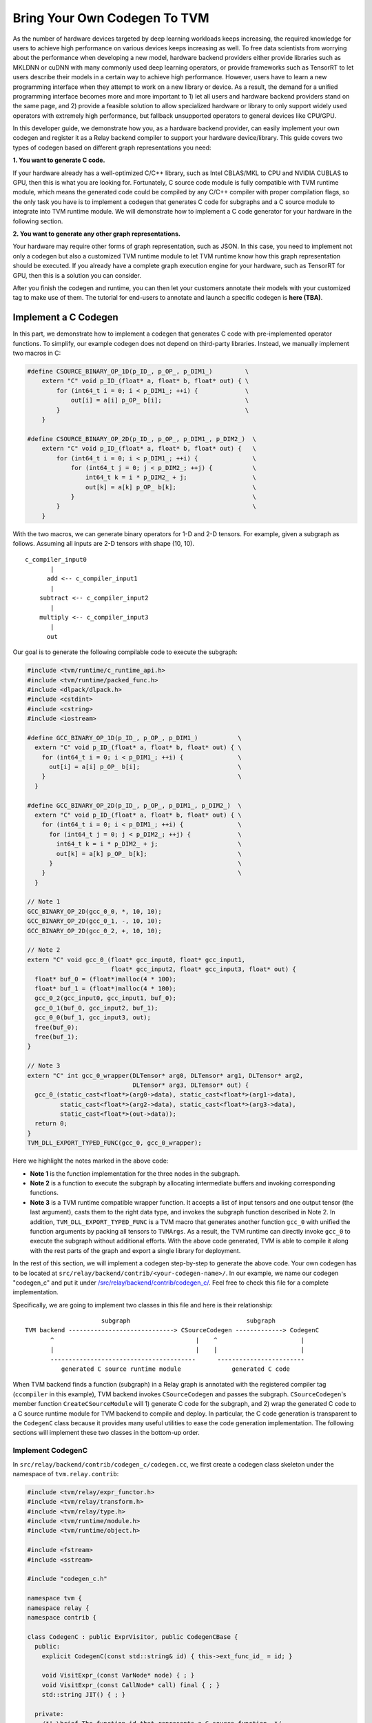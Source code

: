 ..  Licensed to the Apache Software Foundation (ASF) under one
    or more contributor license agreements.  See the NOTICE file
    distributed with this work for additional information
    regarding copyright ownership.  The ASF licenses this file
    to you under the Apache License, Version 2.0 (the
    "License"); you may not use this file except in compliance
    with the License.  You may obtain a copy of the License at

..    http://www.apache.org/licenses/LICENSE-2.0

..  Unless required by applicable law or agreed to in writing,
    software distributed under the License is distributed on an
    "AS IS" BASIS, WITHOUT WARRANTIES OR CONDITIONS OF ANY
    KIND, either express or implied.  See the License for the
    specific language governing permissions and limitations
    under the License.

.. _relay-bring-your-own-codegen:

=============================
Bring Your Own Codegen To TVM
=============================

As the number of hardware devices targeted by deep learning workloads keeps increasing, the required knowledge for users to achieve high performance on various devices keeps increasing as well. To free data scientists from worrying about the performance when developing a new model, hardware backend providers either provide libraries such as MKLDNN or cuDNN with many commonly used deep learning operators, or provide frameworks such as TensorRT to let users describe their models in a certain way to achieve high performance. However, users have to learn a new programming interface when they attempt to work on a new library or device. As a result, the demand for a unified programming interface becomes more and more important to 1) let all users and hardware backend providers stand on the same page, and 2) provide a feasible solution to allow specialized hardware or library to only support widely used operators with extremely high performance, but fallback unsupported operators to general devices like CPU/GPU.

In this developer guide, we demonstrate how you, as a hardware backend provider, can easily implement your own codegen and register it as a Relay backend compiler to support your hardware device/library. This guide covers two types of codegen based on different graph representations you need:

**1. You want to generate C code.**

If your hardware already has a well-optimized C/C++ library, such as Intel CBLAS/MKL to CPU and NVIDIA CUBLAS to GPU, then this is what you are looking for. Fortunately, C source code module is fully compatible with TVM runtime module, which means the generated code could be compiled by any C/C++ compiler with proper compilation flags, so the only task you have is to implement a codegen that generates C code for subgraphs and a C source module to integrate into TVM runtime module. We will demonstrate how to implement a C code generator for your hardware in the following section.

**2. You want to generate any other graph representations.**

Your hardware may require other forms of graph representation, such as JSON. In this case, you need to implement not only a codegen but also a customized TVM runtime module to let TVM runtime know how this graph representation should be executed. If you already have a complete graph execution engine for your hardware, such as TensorRT for GPU, then this is a solution you can consider.

After you finish the codegen and runtime, you can then let your customers annotate their models with your customized tag to make use of them. The tutorial for end-users to annotate and launch a specific codegen is **here (TBA)**.

*********************
Implement a C Codegen
*********************

In this part, we demonstrate how to implement a codegen that generates C code with pre-implemented operator functions. To simplify, our example codegen does not depend on third-party libraries. Instead, we manually implement two macros in C:

.. code-block:: c++

    #define CSOURCE_BINARY_OP_1D(p_ID_, p_OP_, p_DIM1_)         \
        extern "C" void p_ID_(float* a, float* b, float* out) { \
            for (int64_t i = 0; i < p_DIM1_; ++i) {             \
                out[i] = a[i] p_OP_ b[i];                       \
            }                                                   \
        }

    #define CSOURCE_BINARY_OP_2D(p_ID_, p_OP_, p_DIM1_, p_DIM2_)  \
        extern "C" void p_ID_(float* a, float* b, float* out) {   \
            for (int64_t i = 0; i < p_DIM1_; ++i) {               \
                for (int64_t j = 0; j < p_DIM2_; ++j) {           \
                    int64_t k = i * p_DIM2_ + j;                  \
                    out[k] = a[k] p_OP_ b[k];                     \
                }                                                 \
            }                                                     \
        }

With the two macros, we can generate binary operators for 1-D and 2-D tensors. For example, given a subgraph as follows. Assuming all inputs are 2-D tensors with shape (10, 10).

::

    c_compiler_input0
           |
          add <-- c_compiler_input1
           |
        subtract <-- c_compiler_input2
           |
        multiply <-- c_compiler_input3
           |
          out

Our goal is to generate the following compilable code to execute the subgraph:

.. code-block:: c++

    #include <tvm/runtime/c_runtime_api.h>
    #include <tvm/runtime/packed_func.h>
    #include <dlpack/dlpack.h>
    #include <cstdint>
    #include <cstring>
    #include <iostream>

    #define GCC_BINARY_OP_1D(p_ID_, p_OP_, p_DIM1_)           \
      extern "C" void p_ID_(float* a, float* b, float* out) { \
        for (int64_t i = 0; i < p_DIM1_; ++i) {               \
          out[i] = a[i] p_OP_ b[i];                           \
        }                                                     \
      }

    #define GCC_BINARY_OP_2D(p_ID_, p_OP_, p_DIM1_, p_DIM2_)  \
      extern "C" void p_ID_(float* a, float* b, float* out) { \
        for (int64_t i = 0; i < p_DIM1_; ++i) {               \
          for (int64_t j = 0; j < p_DIM2_; ++j) {             \
            int64_t k = i * p_DIM2_ + j;                      \
            out[k] = a[k] p_OP_ b[k];                         \
          }                                                   \
        }                                                     \
      }

    // Note 1
    GCC_BINARY_OP_2D(gcc_0_0, *, 10, 10);
    GCC_BINARY_OP_2D(gcc_0_1, -, 10, 10);
    GCC_BINARY_OP_2D(gcc_0_2, +, 10, 10);

    // Note 2
    extern "C" void gcc_0_(float* gcc_input0, float* gcc_input1,
                           float* gcc_input2, float* gcc_input3, float* out) {
      float* buf_0 = (float*)malloc(4 * 100);
      float* buf_1 = (float*)malloc(4 * 100);
      gcc_0_2(gcc_input0, gcc_input1, buf_0);
      gcc_0_1(buf_0, gcc_input2, buf_1);
      gcc_0_0(buf_1, gcc_input3, out);
      free(buf_0);
      free(buf_1);
    }

    // Note 3
    extern "C" int gcc_0_wrapper(DLTensor* arg0, DLTensor* arg1, DLTensor* arg2,
                                 DLTensor* arg3, DLTensor* out) {
      gcc_0_(static_cast<float*>(arg0->data), static_cast<float*>(arg1->data),
             static_cast<float*>(arg2->data), static_cast<float*>(arg3->data),
             static_cast<float*>(out->data));
      return 0;
    }
    TVM_DLL_EXPORT_TYPED_FUNC(gcc_0, gcc_0_wrapper);

Here we highlight the notes marked in the above code:

* **Note 1** is the function implementation for the three nodes in the subgraph.

* **Note 2** is a function to execute the subgraph by allocating intermediate buffers and invoking corresponding functions.

* **Note 3** is a TVM runtime compatible wrapper function. It accepts a list of input tensors and one output tensor (the last argument), casts them to the right data type, and invokes the subgraph function described in Note 2. In addition, ``TVM_DLL_EXPORT_TYPED_FUNC`` is a TVM macro that generates another function ``gcc_0`` with unified the function arguments by packing all tensors to ``TVMArgs``. As a result, the TVM runtime can directly invoke ``gcc_0`` to execute the subgraph without additional efforts. With the above code generated, TVM is able to compile it along with the rest parts of the graph and export a single library for deployment.

In the rest of this section, we will implement a codegen step-by-step to generate the above code. Your own codegen has to be located at ``src/relay/backend/contrib/<your-codegen-name>/``. In our example, we name our codegen "codegen_c" and put it under `/src/relay/backend/contrib/codegen_c/ <https://github.com/apache/incubator-tvm/blob/main/src/relay/backend/contrib/codegen_c/codegen.cc>`_. Feel free to check this file for a complete implementation.

Specifically, we are going to implement two classes in this file and here is their relationship:

::

                       subgraph                                subgraph
  TVM backend -----------------------------> CSourceCodegen -------------> CodegenC
         ^                                       |    ^                       |
         |                                       |    |                       |
         ----------------------------------------      ------------------------
            generated C source runtime module              generated C code

When TVM backend finds a function (subgraph) in a Relay graph is annotated with the registered compiler tag (``ccompiler`` in this example), TVM backend invokes ``CSourceCodegen`` and passes the subgraph. ``CSourceCodegen``'s member function ``CreateCSourceModule`` will 1) generate C code for the subgraph, and 2) wrap the generated C code to a C source runtime module for TVM backend to compile and deploy. In particular, the C code generation is transparent to the ``CodegenC`` class because it provides many useful utilities to ease the code generation implementation. The following sections will implement these two classes in the bottom-up order.

Implement CodegenC
==================

In ``src/relay/backend/contrib/codegen_c/codegen.cc``, we first create a codegen class skeleton under the namespace of ``tvm.relay.contrib``:

.. code-block:: c++

    #include <tvm/relay/expr_functor.h>
    #include <tvm/relay/transform.h>
    #include <tvm/relay/type.h>
    #include <tvm/runtime/module.h>
    #include <tvm/runtime/object.h>

    #include <fstream>
    #include <sstream>

    #include "codegen_c.h"

    namespace tvm {
    namespace relay {
    namespace contrib {

    class CodegenC : public ExprVisitor, public CodegenCBase {
      public:
        explicit CodegenC(const std::string& id) { this->ext_func_id_ = id; }

        void VisitExpr_(const VarNode* node) { ; }
        void VisitExpr_(const CallNode* call) final { ; }
        std::string JIT() { ; }

      private:
        /*! \brief The function id that represents a C source function. */
        std::string ext_func_id_ = "";
        /*! \brief The index of a wrapped C function. */
        int func_idx = 0;
        /*! \brief The index of allocated buffers. */
        int buf_idx_ = 0;
        /*! \brief The arguments of a C compiler compatible function. */
        std::vector<std::string> ext_func_args_;
        /*! \brief The statements of a C compiler compatible function. */
        std::vector<std::string> ext_func_body;
        /*! \brief The declaration statements of a C compiler compatible function. */
        std::vector<std::string> func_decl_;
        /*! \brief The declaration statements of buffers. */
        std::vector<std::string> buf_decl_;
        /*! \brief The name and index pairs for output. */
        std::vector<std::pair<std::string, int>> out_;
    }

The ``CodegenC`` class inherits two classes: ``ExprVisitor`` provides abilities to traverse subgraphs and collects the required information and generate subgraph functions such as ``gcc_0_``; ``CodegenCBase`` provides abilities and utilities to generate wrapper functions such as ``gcc_0`` in the above example. As can be seen, we only need to implement three functions in this codegen class to make it work.

Code Generation for Operators
-----------------------------

We first implement ``VisitExpr_(const CallNode* call)``. This function visits all call nodes when traversing the subgraph. Each call node contains an operator that we want to offload to your hardware. As a result, we need to generate the corresponding C code with correct operators in topological order. We implement this function step-by-step as follows.

**1. Generate the function declaration**

Example Result: ``GCC_BINARY_OP_2D(gcc_0_0, *, 10, 10);``

To generate the function declaration, as shown above, we need 1) a function name (e.g., ``gcc_0_0``), 2) the type of operator (e.g., ``*``), and 3) the input tensor shape (e.g., ``(10, 10)``). Fortunately, this information can be obtained easily from ``CallNode``:

.. code-block:: c++

    std::ostringstream macro_stream;
    std::ostringstream decl_stream;
    std::ostringstream buf_stream;

    // Generate a unique function name you like.
    std::string func_name = ext_func_id_ + "_" + std::to_string(func_idx++);

    // Make function declaration string.
    macro_stream << "CSOURCE_BINARY_OP_" << call->args.size() << "D(" << func_name << ", ";

    // Check the operator type.
    if (IsOp(call, "add")) {
      macro_stream << "+";
    } else if (IsOp(call, "subtract")) {
      macro_stream << "-";
    } else if (IsOp(call, "multiply")) {
      macro_stream << "*";
    } else {
      LOG(FATAL) << "Unrecognized op";
    }

    // Extract the input tensor shape.
    auto in_shape = GetShape(call->args[0]->checked_type());
    for (size_t i = 0; i < in_shape.size(); ++i) {
      macro_stream << ", " << in_shape[i];
    }
    macro_stream << ");";
    func_decl_.push_back(macro_stream.str());

As can be seen, we push the generated code to class member variables ``func_decl_``. It means after we finish traversing the entire subgraph, we have collected all required function declarations and the only thing we need to do is having them compiled by GCC. The rest implementation of ``VisitExpr_(const CallNode* call)`` also follow this concept.

**2. Generate the function call**

Example Result: ``gcc_0_0(buf_1, gcc_input3, out);``

After generating the function declaration, we need to generate a function call with proper inputs and outputs. To know which inputs or buffers we should put when calling this function, we have to visit its arguments:

.. code-block:: c++

    bool first = true;
    decl_stream << func_name << "(";
    for (size_t i = 0; i < call->args.size(); ++i) {
      VisitExpr(call->args[i]); // Note 1
      for (auto out : out_) {
        if (!first) {
          decl_stream << ", ";
        }
        first = false;
        decl_stream << out.first;
      }
    }
    // Note 2

Again, we want to highlight the notes in the above code:

**Note 1**: ``VisitExpr(call->args[i])`` is a recursive call to visit arguments of the current function. An argument could be an output of another node or an input tensor. In our example implementation, we make sure every node updates a class variable ``out_`` before leaving the visitor. Here is an illustration:

::

        arg_node                 arg_node <- Visit arg (Note 1)       arg_node
           |                        |                                    |
       curr_node <- Process      curr_node                            curr_node <- Put "buf_0" as an input buffer

      (a) out_ = {}            (b) out_ = {}                   (c) out_ = {("buf_0", 20)}


We can see in the above figure, class variable ``out_`` is empty before visiting the argument node, and it was filled with the output buffer name and size of ``arg_node``. As a result, when we finished visiting the argument node, we know the proper input buffer we should put by looking at ``out_``. You will find out how we update ``out_`` at the end of this section as well as the next section.

**Note 2**: You may notice that we did not close the function call string in this step. The current function call string looks like: ``gcc_0_0(buf_1, gcc_input3``. This is because we have not put the last argument (i.e., the output) to this call. The output of a function call could be either an allocated temporary buffer or the subgraph output tensor. For simplify, in this example, we allocate an output buffer for every call node (next step) and copy the result in the very last buffer to the output tensor.

**3. Generate the output buffer**

Example Result: ``float* buf_0 = (float*)malloc(4 * 100);``

As mentioned in the previous step, in addition to the subgraph input and output tensors, we may also need buffers to keep the intermediate results. To generate the buffer, we extract the shape information to determine the buffer type and size:

.. code-block:: c++

    // This example only supports single output.
    auto type_node = call->checked_type().as<TensorTypeNode>();
    ICHECK(type_node != nullptr && runtime::TypeMatch(type_node->dtype, kDLFloat, 32))
          << "Only support single output tensor with float type";

    // Generate a unique buffer name.
    std::string out = "buf_" + std::to_string(buf_idx_++);

    // Extract the shape to be the buffer size.
    auto out_shape = GetShape(call->checked_type());
    int out_size = 1;
    for (size_t i = 0; i < out_shape.size(); ++i) {
      out_size *= out_shape[i];
    }

    // Make the buffer allocation and push to the buffer declarations.
    buf_stream << "float* " << out << " = (float*)std::malloc(4 * " << out_size << ");";
    buf_decl_.push_back(buf_stream.str());

After we have allocated the output buffer, we can now close the function call string and push the generated function call to a class variable ``ext_func_body``.

.. code-block:: c++

    decl_stream << ", " << out << ");";
    ext_func_body.push_back(decl_stream.str());

**4. Update output buffer**

To let the next node, which accepts the output of the current call node as its input, know which buffer it should take, we need to update the class variable ``out_`` before leaving this visit function:

.. code-block:: c++

    out_.clear();
    out_.push_back({out, out_size});

Congratulations! we have finished the most difficult function in this class. In the next two sections, we just need to make up some minor missing parts in this function.

Code Generation for Input Variables
-----------------------------------

Recall that we collected the input buffer information by visiting the arguments of a call node (2nd step in the previous section), and handled the case when its argument is another call node (4th step). In this section, we demonstrate how to handle other nodes by taking ``VarNode`` as an example.

``VarNode`` represents input tensors in a model. The only but important information it has is a name hint (e.g., ``data``, ``weight``, etc). When visiting a ``VarNode``, we simply update class variable ``out_`` to pass the name hint so that the descendant call nodes can generate the correct function call.

.. code-block:: c++

  void VisitExpr_(const VarNode* node) {
    ext_func_args_.push_back(node->name_hint());
    out_.clear();
    out_.push_back({node->name_hint(), 0});
  }

Note that in this example we assume the subgraph we are offloading has only call nodes and variable nodes. If your subgraphs contain other types of nodes, such as ``TupleNode``, then you also need to visit them and bypass the output buffer information.

Code Emitting
-------------

The final part in this codegen class is a ``JIT`` function that emits a C function for the subgraph and uses the C code we just generated as the function body. Remember, in addition to the subgraph function we generated in the previous sections, we also need a wrapper function with a unified argument for TVM runtime to invoke and pass data. Fortunately, the base class we inherited already provides an implementation, ``JitImpl``, to generate the function. For example, we can invoke ``JitImpl`` as follows:

.. code-block:: c++

  JitImpl("gcc_0" /* Subgraph symbol (ID) */,
          {"gcc_input0", "gcc_input1", "gcc_input2", "gcc_input3"} /* Input arguments */,
          {"float *buf_0 = (float*)malloc(4 * 20)", ...} /* Buffer allocations */,
          {"gcc_0_2(gcc_input0, gcc_input1, buf_0);"} /* Function body */,
          {"out"} /* Output */);

The above call will generate three functions (one from the TVM wrapper macro):

1. The subgraph function ``gcc_0_`` (with one more underline at the end of the function name) with all C code we generated to execute a subgraph.

2. The wrapper function ``gcc_0__wrapper_`` with a list of ``DLTensor`` arguments that casts data to the right type and invokes ``gcc_0_``.

3. The TVM runtime compatible function ``gcc_0`` with TVM unified function arguments that unpacks TVM packed tensors and invokes ``gcc_0__wrapper_``.

Accordingly, the only thing we need in ``JIT`` implementation is passing all subgraph function code we generated to ``JitImpl``:

.. code-block:: c++

  std::string JIT() {
    // Write function macros
    for (auto decl : func_decl_) {
      code_stream_ << decl << "\n";
    }
    return JitImpl(ext_func_id_, ext_func_args_, buf_decl_, ext_func_body, out_);
  }

All variables (``ext_func_id``, etc) we passed are class variables and were filled when we traversed the subgraph.

Implement CSourceCodegen
========================

Again, let's create a class skeleton and implement the required functions. Note that it inherits ``CSourceModuleCodegenBase``

.. code-block:: c++

  class CSourceCodegen : public CSourceModuleCodegenBase {
   public:
    // Pass a subgraph function, and generate the C code.
    void GenCFunc(const Function& func) { ; }

    // Use GenCFunc to generate the C code and wrap it as a C source module.
    runtime::Module CreateCSourceModule(const NodeRef& ref) override { ; }

   private:
    std::ostringstream code_stream_;
  };

Implement GenCFunc
------------------

``GenCFunc`` simply uses the ``CodegenC`` we just implemented to traverse a Relay function (subgraph) and obtains the generated C code. The builtin function ``GetExtSymbol`` retrieves a unique symbol name (e.g., ``gcc_0``) in the Relay function and we **must** use it as the C function name, because this symbol is going to be used for DSO runtime lookup.

.. code-block:: c++

  void GenCFunc(const Function& func) {
    ICHECK(func.defined()) << "Input error: expect a Relay function.";

    // Record the external symbol for runtime lookup.
    auto sid = GetExtSymbol(func);

    CodeGenC builder(sid);
    builder.VisitExpr(func->body);
    code_stream_ << builder.JIT();
  }

Implement CreateCSourceModule
-----------------------------

This function creates a runtime module for the external library. In this example, we create a CSourceModule that can be directly compiled and linked together with a TVM generated DSOModule. After you have implemented ``CodegenC``, implementing this function is relatively straightforward:

.. code-block:: c++

  runtime::Module CreateCSourceModule(const NodeRef& ref) override {
    // Create headers
    code_stream_ << "#include <cstdint>\n";
    code_stream_ << "#include <iostream>\n";
    code_stream_ << "#include <cstdlib>\n";
    code_stream_ << "#include <stdio.h>\n";
    code_stream_ << "#include <cstring>\n";
    code_stream_ << "#include <tvm/runtime/c_runtime_api.h>\n";
    code_stream_ << "#include <dlpack/dlpack.h>\n";

    // Append some common macro for operator definition.
    const char* operator_macro = R"op_macro(
    #define CSOURCE_BINARY_OP_1D(p_ID_, p_OP_, p_DIM1_)       \
      extern "C" void p_ID_(float* a, float* b, float* out) { \
        for (int64_t i = 0; i < p_DIM1_; ++i) {               \
          out[i] = a[i] p_OP_ b[i];                           \
        }                                                     \
      }

    #define CSOURCE_BINARY_OP_2D(p_ID_, p_OP_, p_DIM1_, p_DIM2_)  \
      extern "C" void p_ID_(float* a, float* b, float* out) {     \
        for (int64_t i = 0; i < p_DIM1_; ++i) {                   \
          for (int64_t j = 0; j < p_DIM2_; ++j) {                 \
            int64_t k = i * p_DIM2_ + j;                          \
            out[k] = a[k] p_OP_ b[k];                             \
          }                                                       \
        }                                                         \
      }
    )op_macro";

    code_stream_ << operator_macro << "\n\n";

    // Generate C code for the subgraph.
    if (ref->IsInstance<FunctionNode>()) {
      GenCFunc(Downcast<Function>(ref));
    } else if (ref->IsInstance<relay::ModuleNode>()) {
      relay::Module mod = Downcast<relay::Module>(ref);
      for (const auto& it : mod->functions) {
        GenCFunc(Downcast<Function>(it.second));
      }
    } else {
      LOG(FATAL) << "The input ref is expected to be a Relay function or module"
                 << "\n";
    }

    // Create a CSourceModule
    const auto* pf = runtime::Registry::Get("module.csource_module_create");
    ICHECK(pf != nullptr) << "Cannot find csource module to create the external runtime module";
    return (*pf)(code_stream_.str(), "cc");
  }

Register Your Codegen
=====================

The last step is registering your codegen to TVM backend. We first implement a simple function to invoke our codegen and generate a runtime module.

.. code-block:: c++

  runtime::Module CCompiler(const NodeRef& ref) {
    CSourceCodegen csource;
    return csource.CreateCSourceModule(ref);
  }

Finally, we register this function to TVM backend:

.. code-block:: c++

  TVM_REGISTER_GLOBAL("relay.ext.ccompiler").set_body_typed(CCompiler);

where ``ccompiler`` is a customized tag to let TVM know this is the codegen it should use to generate and offload subgraphs when the subgraph is annotated with ``ccompiler``.

Finally, a good practice is to set up a CMake configuration flag to include your compiler only for your customers. We first create a cmake file: ``cmake/modules/contrib/CODEGENC.cmake``:

.. code-block:: cmake

  if(USE_CODEGENC)
    file(GLOB CSOURCE_RELAY_CONTRIB_SRC src/relay/backend/contrib/codegen_c/codegen.cc)
    list(APPEND COMPILER_SRCS ${CSOURCE_RELAY_CONTRIB_SRC})
  endif(USE_CODEGENC)

So that users can configure whether to include your compiler when configuring TVM using ``config.cmake``:

.. code-block:: cmake

  set(USE_CODEGENC ON)

*******************************************
Implement a Codegen for Your Representation
*******************************************

Although we have demonstrated how to implement a C codegen, your hardware may require other forms of graph representation, such as JSON. In this case, you could modify ``CodegenC`` class we have implemented to generate your own graph representation and implement a customized runtime module to let TVM runtime know how this graph representation should be executed.

To simplify, we define a graph representation named "ExampleJSON" in this guide. ExampleJSON does not mean the real JSON but just a simple representation for graphs without a control flow. For example, assuming we have the following subgraph named ``subgraph_0``:

::

         input0
           |
          add <-- input1
           |
        subtract <-- input2
           |
        multiply <-- input3
           |
          out

Then the ExampleJON of this subgraph looks like:

.. code-block:: none

  subgraph_0
    input 0 10 10
    input 1 10 10
    input 2 10 10
    input 3 10 10
    add 4 inputs: 0 1 shape: 10 10
    sub 5 inputs: 4 2 shape: 10 10
    mul 6 inputs: 5 3 shape: 10 10

The ``input`` keyword declares an input tensor with its ID and shape; while the other statements describes computations in ``<op> <output ID> inputs: [input ID] shape: [shape]`` syntax.

In this section, our goal is to implement the following customized TVM runtime module to execute ExampleJSON graphs.

.. code-block:: c++

  runtime::Module ExampleJsonCompiler(const NodeRef& ref) {
      ExampleJsonCodeGen codegen(ref);
      std::string code = codegen.gen(); // Note 1
      const auto* pf = runtime::Registry::Get("module.examplejson_module_create"); // Note 2
      ICHECK(pf != nullptr) << "Cannot find ExampleJson module to create the external runtime module";
      return (*pf)(code);
  }
  TVM_REGISTER_GLOBAL("relay.ext.examplejsoncompiler").set_body_typed(ExampleJsonCompiler);

**Note 1**: We will implement a customized codegen later to generate a ExampleJSON code string by taking a subgraph.

**Note 2**: This line obtains a pointer to a function for creating the customized runtime module. You can see that it takes subgraph code in ExampleJSON format we just generated and initializes a runtime module.

In the following sections, we are going to introduce 1) how to implement ``ExampleJsonCodeGen`` and 2) how to implement and register ``examplejson_module_create``.

Implement ExampleJsonCodeGen
============================

Similar to the C codegen, we also derive ``ExampleJsonCodeGen`` from ``ExprVisitor`` to make use of visitor patterns for subgraph traversing. On the other hand, we do not have to inherit ``CodegenCBase`` because we do not need TVM C++ wrappers. The codegen class is implemented as follows:

.. code-block:: c++

    #include <tvm/relay/expr_functor.h>
    #include <tvm/relay/transform.h>
    #include <tvm/relay/type.h>
    #include <tvm/runtime/module.h>
    #include <tvm/runtime/object.h>

    #include <fstream>
    #include <sstream>

    namespace tvm {
    namespace relay {
    namespace contrib {

    class ExampleJsonCodeGen : public ExprVisitor {
      public:
        explicit ExampleJsonCodeGen();

        // Note 1
        void VisitExpr_(const VarNode* node) { /* Skip in this example. */ }
        void VisitExpr_(const CallNode* call) final { /* Skip in this example. */ }

        // Note 2
        std::string gen(NodeRef& ref) {
            this->code = "";
            if (ref->IsInstance<FunctionNode>()) {
                this->visit(Downcast<Function>(ref));
            } else if (ref->IsInstance<relay::ModuleNode>()) {
                relay::Module mod = Downcast<relay::Module>(ref);
                for (const auto& it : mod->functions) {
                    this->visit(Downcast<Function>(it.second));
                }
            } else {
                LOG(FATAL) << "The input ref is expected to be a Relay function or module";
            }
            return this->code;
        }

      private:
          /*! \brief The function id that represents a C source function. */
         std::string code;
    }

**Note 1**: We again implement corresponding visitor functions to generate ExampleJSON code and store it to a class variable ``code`` (we skip the visitor function implementation in this example as their concepts are basically the same as C codegen). After finished the graph visiting, we should have an ExampleJSON graph in ``code``.

**Note 2**: We define an internal API ``gen`` to take a subgraph and generate a ExampleJSON code. This API can be in an arbitrary name you prefer.

The next step is to implement a customized runtime to make use of the output of ``ExampleJsonCodeGen``.

Implement a Customized Runtime
==============================

In this section, we will implement a customized TVM runtime step-by-step and register it to TVM runtime modules. The customized runtime should be located at ``src/runtime/contrib/<your-runtime-name>/``. In our example, we name our runtime "example_ext_runtime".

Again, we first define a customized runtime class as follows. The class has to be derived from TVM ``ModuleNode`` in order to be compatible with other TVM runtime modules.

.. code-block:: c++

	#include <dmlc/logging.h>
	#include <tvm/runtime/c_runtime_api.h>
	#include <tvm/runtime/memory.h>
	#include <tvm/runtime/module.h>
	#include <tvm/runtime/ndarray.h>
	#include <tvm/runtime/object.h>
	#include <tvm/runtime/packed_func.h>
	#include <tvm/runtime/registry.h>

	#include <fstream>
	#include <cmath>
	#include <map>
	#include <sstream>
	#include <string>
	#include <vector>

	namespace tvm {
	namespace runtime {
	class ExampleJsonModule : public ModuleNode {
	 public:
	  explicit ExampleJsonModule(std::string graph_json);

	  PackedFunc GetFunction(const std::string& name,
	                         const ObjectPtr<Object>& sptr_to_self) final;

	  const char* type_key() const { return "examplejson"; }

	  void SaveToBinary(dmlc::Stream* stream) final;

	  static Module LoadFromBinary(void* strm);

	  static Module Create(const std::string& path);

          std::string GetSource(const std::string& format = "");

          void Run(int id, const std::vector<int>& inputs, int output);

          void ParseJson(const std::string& json);

	 private:
	  /* \brief The json string that represents a computational graph. */
	  std::string graph_json_;
	  /* \brief The subgraph that being processed. */
	  std::string curr_subgraph_;
	  /*! \brief A simple graph from subgraph id to node entries. */
	  std::map<std::string, std::vector<NodeEntry> > graph_;
	  /* \brief A simple pool to contain the tensor for each node in the graph. */
	  std::vector<NDArray> data_entry_;
	  /* \brief A mapping from node id to op name. */
	  std::vector<std::string> op_id_;
	};

In particular, there are some functions derived from ``ModuleNode`` that we must implement in ``ExampleJsonModule``:

* Constructor: The constructor of this class should accept a subgraph (in your representation), process and store it in any format you like. The saved subgraph could be used by the following two functions.

* ``GetFunction``: This is the most important function in this class. When TVM runtime wants to execute a subgraph with your compiler tag, TVM runtime invokes this function from your customized runtime module. It provides the function name as well as runtime arguments, and ``GetFunction`` should return a packed function implementation for TVM runtime to execute.

* ``SaveToBinary`` and ``LoadFromBinary``: ``SaveToBinary`` serialize the runtime module to a binary format for later deployment. This function will be called by TVM when users use ``export_library`` API. On the other hand, since we are now using our own graph representation, we have to make sure that ``LoadFromBinary`` is able to construct the same runtime module by taking the serialized binary generated by ``SaveToBinary``.

* ``GetSource`` (optional): If you would like to see the generated ExampleJSON code, you can implement this function to dump it; otherwise you can skip the implementation.

Other functions and class variables will be introduced along with the implementation of above must-have functions.

Implement Constructor
---------------------

.. code-block:: c++

    explicit ExampleJsonModule(std::string graph_json) {
      this->graph_json_ = graph_json;
      ParseJson(this->graph_json_);
    }

Then, we implement ``ParseJson`` to parse a subgraph in ExampleJSON format and construct a graph in memory for later usage. Since we do not support subgraph with branches in this example, we simply use an array to store every nodes in a subgraph in order.

.. code-block:: c++

  void ParseJson(const std::string& json) {
    std::string line;
    std::string curr_subgraph;
    std::stringstream ss(json);

    while (std::getline(ss, line, '\n')) {
      std::stringstream ss2(line);
      std::string token;
      int id = 0;

      ss2 >> token;
      if (token.find("subgraph_") != std::string::npos) {
        curr_subgraph = token;
        continue;
      }

      ss2 >> id;
      if (op_id_.size() <= static_cast<size_t>(id)) {
        op_id_.resize(id + 1);
        data_entry_.resize(id + 1);
      }

      int64_t total_elements = 1;
      std::vector<int64_t> shape;
      if (token == "input") {
        int64_t size = 0;
        while (ss2 >> size) {
          total_elements *= size;
          shape.push_back(size);
        }
      } else {
        op_id_[id] = token; // Note 1
        bool shape_data = false;
        NodeEntry entry;
        while (ss2 >> token) {
          if (token == "shape:") {
            shape_data = true;
          } else if (shape_data) {
            total_elements *= std::stoll(token);
            shape.push_back(std::stoll(token));
          } else if (token != "inputs:") {
            entry.inputs.push_back(std::stoi(token));
          }
        }
        entry.id = id;
        entry.output = id;
        graph_[curr_subgraph].push_back(entry); // Note 2
      }
      DLContext ctx;
      ctx.device_type = static_cast<DLDeviceType>(1);
      ctx.device_id = 0;
      data_entry_[id] = NDArray::Empty(shape, DLDataType{kDLFloat, 32, 1}, ctx); // Note 3
    }
  }

**Note 1**: We use a class variable ``op_id_`` to map from subgraph node ID to the operator name (e.g., ``add``) so that we can invoke the corresponding operator function in runtime.

**Note 2**: We use a class variable ``graph_`` to map from subgraph name to an array of nodes. ``GetFunction`` will query graph nodes by a subgraph ID in runtime.

**Note 3**: We use a class variable `data_entry_` to map from a subgraph node ID to a tensor data placeholder. We will put inputs and outputs to the corresponding data entry in runtime.

Implement GetFunction
---------------------

After the construction, we should have the above class variables ready. We then implement ``GetFunction`` to provide executable subgraph functions to TVM runtime:

.. code-block:: c++

  PackedFunc GetFunction(const std::string& name,
                         const ObjectPtr<Object>& sptr_to_self) final {
    if (this->graph_.find(name) != this->graph_.end()) {
      this->curr_subgraph_ = name;
      return PackedFunc([sptr_to_self, this](TVMArgs args, TVMRetValue* rv) {

        // Copy input tensors to corresponding data entries.
        for (auto i = 0; i < args.size(); ++i) {
          ICHECK(args[i].type_code() == kNDArrayContainer || args[i].type_code() == kArrayHandle)
              << "Expect NDArray or DLTensor as inputs\n";
          if (args[i].type_code() == kArrayHandle) {
            DLTensor* arg = args[i];
            this->data_entry_[i].CopyFrom(arg);
          } else {
            NDArray arg = args[i];
            this->data_entry_[i].CopyFrom(arg);
          }
        }

        // Execute the subgraph.
        for (const auto& it : this->graph_[this->curr_subgraph_]) {
          this->Run(it.id, it.inputs, it.output);
        }
        ICHECK_GT(graph_.count(this->curr_subgraph_), 0U);

        // Copy the output from a data entry back to TVM runtime argument.
        auto out_idx = graph_[this->curr_subgraph_].back().output;
        if (args[args.size() - 1].type_code() == kArrayHandle) {
          DLTensor* arg = args[args.size() - 1];
          this->data_entry_[out_idx].CopyTo(arg);
        } else {
          NDArray arg = args[args.size() - 1];
          this->data_entry_[out_idx].CopyTo(arg);
        }
        *rv = data_entry_.back();
      });
    } else {
      LOG(FATAL) << "Unknown subgraph: " << name << "\n";
      return PackedFunc();
    }
  }

As can be seen, ``GetFunction`` is composed of three major parts. The first part copies data from TVM runtime arguments to the corresponding data entries we assigned in the constructor. The second part executes the subgraph with ``Run`` function (will implement later) and saves the results to another data entry. The third part copies the results from the output data entry back to the corresponding TVM runtime argument for output.

Implement Run
-------------

Now let's implement ``Run`` function. This function accepts 1) a subgraph ID, 2) a list of input data entry indexs, and 3) an output data entry index.

.. code-block:: c++

  void Run(int id, const std::vector<int>& inputs, int output) {
    // Make a list data entry indexs.
    std::vector<int> args(inputs.begin(), inputs.end());
    args.push_back(output);

    // Initialize data holders.
    std::vector<TVMValue> values(args.size());
    std::vector<int> type_codes(args.size());

    // Initialize a TVM arg setter with TVMValue and its type code.
    TVMArgsSetter setter(values.data(), type_codes.data());

    // Set each argument to its corresponding data entry.
    if (op_id_[id] == "add" || op_id_[id] == "sub" || op_id_[id] == "mul") {
      for (size_t i = 0; i < args.size(); i++) {
        setter(i, data_entry_[args[i]]);
      }
    }

    // Invoke the corresponding operator function.
    if (op_id_[id] == "add") {
      Add(values.data(), type_codes.data(), args.size());
    } else if (op_id_[id] == "sub") {
      Sub(values.data(), type_codes.data(), args.size());
    } else if (op_id_[id] == "mul") {
      Mul(values.data(), type_codes.data(), args.size());
    } else {
      LOG(FATAL) << "Unknown op: " << op_id_[id] << "\n";
    }
  }

``Run`` function mainly has two parts. The first part allocates a list of ``TVMValue``, and maps corresponding data entry blocks. This will become the arguments of our operator functions. The second part than invokes our operator functions. Although we use the same C functions as the previous example, you can replace ``Add``, ``Sub``, and ``Mul`` with your own engine. You only need to make sure your engine stores the results to the last argument so that they can be transferred back to TVM runtime.

With above functions implemented, our customized codegen and runtime can now execute subgraphs. The last step is registering an API (``examplejson_module_create``) to create this module:

.. code-block:: c++

  TVM_REGISTER_GLOBAL("module.examplejson_module_create")
  .set_body_typed([](std::string code){
      auto n = make_object<ExampleJsonModule>(code);
      return runtime::Module(n);
  });

Implement SaveToBinary and LoadFromBinary
-----------------------------------------

So far we have implemented the main features of a customized runtime so that it can be used as other TVM runtimes. However, when users want to save the built runtime to a disk for deployment, TVM has no idea about how to save it. This is the reason we want to implement ``SaveToBinary`` and ``LoadFromBinary``, which tell TVM how should this customized runtime be persist and restored.

We first implement ``SaveToBinary`` function to allow users to save this module in disk.

.. code-block:: c++

  void SaveToBinary(dmlc::Stream* stream) final {
      stream->Write(this->graph_json_);
  }

We can find that this function is pretty simple. Recall that the only argument we took in constructor is a subgraph representation, meaning that we only need a subgraph representation to construct/recover this customized runtime module. As a result, ``SaveToBinary`` simply writes the subgraph to an output DMLC stream. That is, when users use ``export_library`` API to export the module, the customized module will be an ExampleJSON stream of a subgraph.

Similarity, ``LoadFromBinary`` reads the subgraph stream and re-constructs the customized runtime module:

.. code-block:: c++

  static Module LoadFromBinary(void* strm) {
    dmlc::Stream* stream = static_cast<dmlc::Stream*>(strm);
    std::string graph_json;
    stream->Read(&graph_json);
    auto n = tvm::runtime::make_object<ExampleJsonModule>(graph_json);
    return Module(n);
  }

We also need to register this function to enable the corresponding Python API:

.. code-block:: c++

  TVM_REGISTER_GLOBAL("module.loadbinary_examplejson")
  .set_body_typed(ExampleJsonModule::LoadFromBinary);

The above registration means when users call ``tvm.runtime.load_module(lib_path)`` API and the exported library has an ExampleJSON stream, our ``LoadFromBinary`` will be invoked to create the same customized runtime module.

In addition, if you want to support module creation directly from an ExampleJSON file, you can also implement a simple function and register a Python API as follows:

.. code-block:: c++

  static Module Create(const std::string& path) {
      std::ifstream filep;
      filep.open(path, std::ios::in);
      std::string graph_json;
      std::string line;
      while (std::getline(filep, line)) {
          graph_json += line;
          graph_json += "\n";
      }
      filep.close();
      auto n = tvm::runtime::make_object<ExampleJsonModule>(graph_json);
      return Module(n);
  }

  TVM_REGISTER_GLOBAL("module.loadfile_examplejson")
  .set_body([](TVMArgs args, TVMRetValue* rv) {
      *rv = ExampleJsonModule::Create(args[0]);
  });

It means users can manually write/modify an ExampleJSON file, and use Python API ``tvm.runtime.load_module("mysubgraph.examplejson", "examplejson")`` to construct a customized module.

*******
Summary
*******

In summary, here is a checklist for you to refer:

* A codegen class derived from ``ExprVisitor`` and ``CodegenCBase`` (only for C codegen) with following functions.

  * ``VisitExpr_(const CallNode* call)`` to collect call node information.
  * Other visitor functions you needed to collect subgraph information.
  * ``JIT`` to generate subgraph code.
  * Register codegen.

* A function to create ``CSourceModule`` (for C codegen).

* A runtime module class derived from ``ModuleNode`` with following functions (for your graph representation).

  * Constructor.
  * ``GetFunction`` to generate a TVM runtime compatible ``PackedFunc``.
  * ``Run`` to execute a subgraph.
  * Register a runtime creation API.
  * ``SaveToBinary`` and ``LoadFromBinary`` to serialize/deserialize customized runtime module.
  * Register ``LoadFromBinary`` API to support ``tvm.runtime.load_module(your_module_lib_path)``.
  * (optional) ``Create`` to support customized runtime module construction from subgraph file in your representation.

* An annotator to annotate a user Relay program to make use of your compiler and runtime (TBA).
